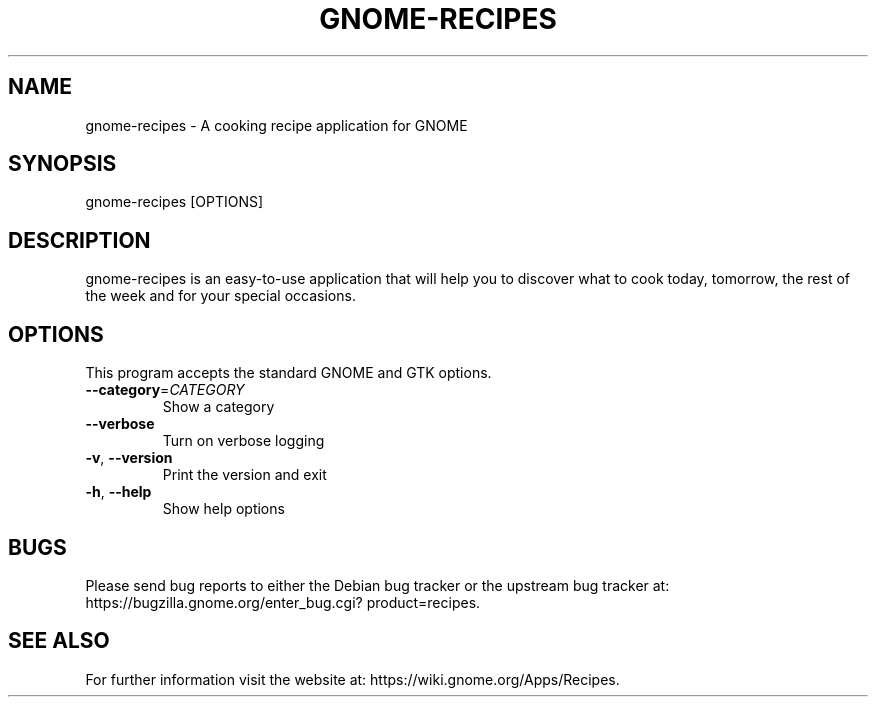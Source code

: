 .TH GNOME-RECIPES "1" "" "GNOME" "User Commands"
.SH NAME
gnome-recipes \- A cooking recipe application for GNOME
.SH SYNOPSIS
gnome\-recipes [OPTIONS]
.SH DESCRIPTION
gnome-recipes is an easy-to-use application that will help you to discover
what to cook today, tomorrow, the rest of the week and for your special
occasions.
.SH OPTIONS
This program accepts the standard GNOME and GTK options.
.TP
\fB\-\-category\fR=\fI\,CATEGORY\/\fR
Show a category
.TP
\fB\-\-verbose\fR
Turn on verbose logging
.TP
\fB\-v\fR, \fB\-\-version\fR
Print the version and exit
.TP
\fB\-h\fR, \fB\-\-help\fR
Show help options
.SH "BUGS"
Please send bug reports to either the Debian bug tracker or the
upstream bug tracker at:
https://bugzilla\&.gnome\&.org/\:enter_bug\&.cgi?\:product=recipes.
.SH "SEE ALSO"
For further information visit the website at:
https://wiki\&.gnome\&.org/Apps/Recipes.
